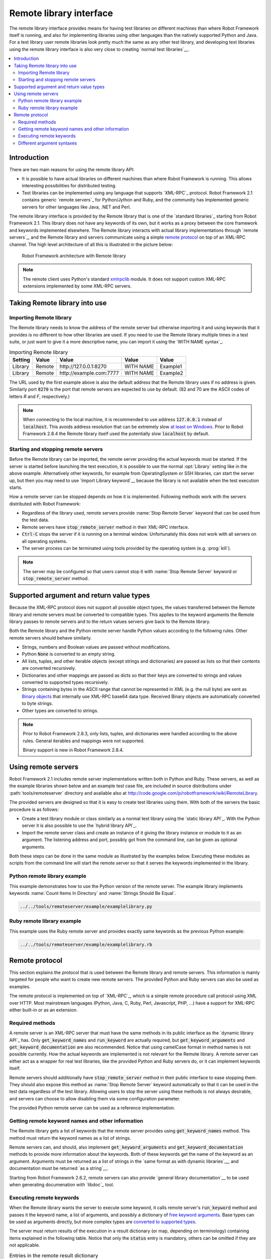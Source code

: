 Remote library interface
------------------------

The remote library interface provides means for having test libraries
on different machines than where Robot Framework itself is running,
and also for implementing libraries using other languages than the
natively supported Python and Java. For a test library user remote
libraries look pretty much the same as any other test library, and
developing test libraries using the remote library interface is also
very close to creating `normal test libraries`__.

__ `Creating test libraries`_

.. contents::
   :depth: 2
   :local:

Introduction
~~~~~~~~~~~~

There are two main reasons for using the remote library API:

* It is possible to have actual libraries on different machines than
  where Robot Framework is running. This allows interesting
  possibilities for distributed testing.

* Test libraries can be implemented using any language that supports
  `XML-RPC`_ protocol. Robot Framework 2.1 contains generic `remote
  servers`_ for Python/Jython and Ruby, and the community has implemented
  generic servers for other languages like Java, .NET and Perl.

The remote library interface is provided by the Remote library that is
one of the `standard libraries`_ starting from Robot Framework
2.1. This library does not have any keywords of its own, but it works
as a proxy between the core framework and keywords implemented
elsewhere. The Remote library interacts with actual library
implementations through `remote servers`_, and the Remote library and
servers communicate using a simple `remote protocol`_ on top of an
XML-RPC channel.  The high level architecture of all this is
illustrated in the picture below:

.. figure:: src/ExtendingRobotFramework/remote.png

   Robot Framework architecture with Remote library

.. note:: The remote client uses Python's standard xmlrpclib__ module. It does
          not support custom XML-RPC extensions implemented by some XML-RPC
          servers.

__ http://docs.python.org/2/library/xmlrpclib.html

Taking Remote library into use
~~~~~~~~~~~~~~~~~~~~~~~~~~~~~~

Importing Remote library
''''''''''''''''''''''''

The Remote library needs to know the address of the remote server but
otherwise importing it and using keywords that it provides is no
different to how other libraries are used. If you need to use the Remote
library multiple times in a test suite, or just want to give it a more
descriptive name, you can import it using the `WITH NAME syntax`_.

.. table:: Importing Remote library
   :class: example

   =========  ===========  ========================  =========  =========
    Setting      Value               Value             Value      Value
   =========  ===========  ========================  =========  =========
   Library    Remote       \http://127.0.0.1:8270    WITH NAME  Example1
   Library    Remote       \http://example.com:7777  WITH NAME  Example2
   =========  ===========  ========================  =========  =========

The URL used by the first example above is also the default address
that the Remote library uses if no address is given. Similarly port
:code:`8270` is the port that remote servers are expected to use by default.
(82 and 70 are the ASCII codes of letters `R` and `F`, respectively.)

.. note:: When connecting to the local machine, it is recommended to use
          address :code:`127.0.0.1` instead of :code:`localhost`. This avoids
          address resolution that can be extremely slow `at least on Windows`__.
          Prior to Robot Framework 2.8.4 the Remote library itself used the
          potentially slow :code:`localhost` by default.


__ http://stackoverflow.com/questions/14504450/pythons-xmlrpc-extremely-slow-one-second-per-call

Starting and stopping remote servers
''''''''''''''''''''''''''''''''''''

Before the Remote library can be imported, the remote server providing
the actual keywords must be started.  If the server is started before
launching the test execution, it is possible to use the normal
:opt:`Library` setting like in the above example. Alternatively other
keywords, for example from OperatingSystem or SSH libraries, can start
the server up, but then you may need to use `Import Library keyword`__
because the library is not available when the test execution starts.

How a remote server can be stopped depends on how it is
implemented. Following methods work with the servers distributed with
Robot Framework:

* Regardless of the library used, remote servers provide :name:`Stop
  Remote Server` keyword that can be used from the test data.
* Remote servers have :code:`stop_remote_server` method in their
  XML-RPC interface.
* :code:`Ctrl-C` stops the server if it is running on a terminal
  window. Unfortunately this does not work with all servers on all
  operating systems.
* The server process can be terminated using tools provided by the
  operating system (e.g. :prog:`kill`).

.. note:: The server may be configured so that users cannot stop it with
          :name:`Stop Remote Server` keyword or :code:`stop_remote_server`
          method.

__ `Using Import Library keyword`_

Supported argument and return value types
~~~~~~~~~~~~~~~~~~~~~~~~~~~~~~~~~~~~~~~~~

Because the XML-RPC protocol does not support all possible object
types, the values transferred between the Remote library and remote
servers must be converted to compatible types. This applies to the
keyword arguments the Remote library passes to remote servers and to
the return values servers give back to the Remote library.

Both the Remote library and the Python remote server handle Python values
according to the following rules. Other remote servers should behave similarly.

* Strings, numbers and Boolean values are passed without modifications.
* Python :code:`None` is converted to an empty string.
* All lists, tuples, and other iterable objects (except strings and
  dictionaries) are passed as lists so that their contents are converted
  recursively.
* Dictionaries and other mappings are passed as dicts so that their keys are
  converted to strings and values converted to supported types recursively.
* Strings containing bytes in the ASCII range that cannot be represented in
  XML (e.g. the null byte) are sent as `Binary objects`__ that internally use
  XML-RPC base64 data type. Received Binary objects are automatically converted
  to byte strings.
* Other types are converted to strings.

.. note:: Prior to Robot Framework 2.8.3, only lists, tuples, and dictionaries
          were handled according to the above rules. General iterables
          and mappings were not supported.

          Binary support is new in Robot Framework 2.8.4.

__ http://docs.python.org/2/library/xmlrpclib.html#binary-objects

Using remote servers
~~~~~~~~~~~~~~~~~~~~

Robot Framework 2.1 includes remote server implementations written
both in Python and Ruby. These servers, as well as the example
libraries shown below and an example test case file, are
included in source distributions under :path:`tools/remoteserver`
directory and available also at
http://code.google.com/p/robotframework/wiki/RemoteLibrary.

The provided servers are designed so that it is easy to create test
libraries using them. With both of the servers the basic procedure is
as follows:

* Create a test library module or class similarly as a normal test
  library using the `static library API`_. With the Python server it
  is also possible to use the `hybrid library API`_.
* Import the remote server class and create an instance of it giving
  the library instance or module to it as an argument. The listening
  address and port, possibly got from the command line, can be given
  as optional arguments.

Both these steps can be done in the same module as illustrated by the
examples below. Executing these modules as scripts from the command
line will start the remote server so that it serves the keywords
implemented in the library.

Python remote library example
'''''''''''''''''''''''''''''

This example demonstrates how to use the Python version of the
remote server. The example library implements keywords :name:`Count
Items In Directory` and :name:`Strings Should Be Equal`.

.. sourcecode:: python

   ../../tools/remoteserver/example/examplelibrary.py

Ruby remote library example
'''''''''''''''''''''''''''

This example uses the Ruby remote server and provides exactly same
keywords as the previous Python example:

.. sourcecode:: ruby

   ../../tools/remoteserver/example/examplelibrary.rb

Remote protocol
~~~~~~~~~~~~~~~

This section explains the protocol that is used between the Remote
library and remote servers. This information is mainly targeted for
people who want to create new remote servers. The provided Python and
Ruby servers can also be used as examples.

The remote protocol is implemented on top of `XML-RPC`_, which is a
simple remote procedure call protocol using XML over HTTP. Most
mainstream languages (Python, Java, C, Ruby, Perl, Javascript, PHP,
...) have a support for XML-RPC either built-in or as an extension.

Required methods
''''''''''''''''

A remote server is an XML-RPC server that must have the same methods
in its public interface as the `dynamic library API`_ has. Only
:code:`get_keyword_names` and :code:`run_keyword` are actually
required, but :code:`get_keyword_arguments` and
:code:`get_keyword_documentation` are also recommended. Notice that
using camelCase format in method names is not possible currently. How
the actual keywords are implemented is not relevant for the Remote
library.  A remote server can either act as a wrapper for real test
libraries, like the provided Python and Ruby servers do, or it can
implement keywords itself.

Remote servers should additionally have :code:`stop_remote_server`
method in their public interface to ease stopping them. They should
also expose this method as :name:`Stop Remote Server` keyword
automatically so that it can be used in the test data regardless of
the test library. Allowing users to stop the server using these
methods is not always desirable, and servers can choose to allow
disabling them via some configuration parameter.

The provided Python remote server can be used as a reference
implementation.

Getting remote keyword names and other information
''''''''''''''''''''''''''''''''''''''''''''''''''

The Remote library gets a list of keywords that the remote server
provides using :code:`get_keyword_names` method. This method must
return the keyword names as a list of strings.

Remote servers can, and should, also implement
:code:`get_keyword_arguments` and :code:`get_keyword_documentation`
methods to provide more information about the keywords. Both of these
keywords get the name of the keyword as an argument. Arguments must be
returned as a list of strings in the `same format as with dynamic
libraries`__, and documentation must be returned `as a string`__.

Starting from Robot Framework 2.6.2, remote servers can also provide
`general library documentation`__ to be used when generating
documenation with `libdoc`_ tool.

__ `Getting keyword arguments`_
__ `Getting keyword documentation`_
__ `Getting general library documentation`_

Executing remote keywords
'''''''''''''''''''''''''

When the Remote library wants the server to execute some keyword, it
calls remote server's :code:`run_keyword` method and passes it the
keyword name, a list of arguments, and possibly a dictionary of
`free keyword arguments`__. Base types can be used as
arguments directly, but more complex types are `converted to supported
types`__.

The server must return results of the execution in a result dictionary
(or map, depending on terminology) containing items explained in the
following table. Notice that only the :code:`status` entry is mandatory,
others can be omitted if they are not applicable.

.. table:: Entries in the remote result dictionary
   :class: tabular

   +------------+-------------------------------------------------------------+
   |     Name   |                         Explanation                         |
   +============+=============================================================+
   | status     | Mandatory execution status. Either PASS or FAIL.            |
   +------------+-------------------------------------------------------------+
   | output     | Possible output to write into the log file. Must be given   |
   |            | as a single string but can contain multiple messages and    |
   |            | different `log levels`__ in format :msg:`*INFO* First       |
   |            | message\\n*HTML* <b>2nd</b>\\n*WARN* Another message`. It   |
   |            | is also possible to embed timestamps_ to the log messages   |
   |            | like :msg:`*INFO:1308435758660* Message with timestamp`.    |
   +------------+-------------------------------------------------------------+
   | return     | Possible return value. Must be one of the `supported        |
   |            | types`__.                                                   |
   +------------+-------------------------------------------------------------+
   | error      | Possible error message. Used only when the execution fails. |
   +------------+-------------------------------------------------------------+
   | traceback  | Possible stack trace to `write into the log file`__ using   |
   |            | DEBUG level when the execution fails.                       |
   +------------+-------------------------------------------------------------+
   | continuable| When set to :code:`True`, or any value considered           |
   |            | :code:`True` in Python, the occurred failure is considered  |
   |            | continuable__. New in Robot Framework 2.8.4.                |
   +------------+-------------------------------------------------------------+
   | fatal      | Like :code:`continuable`, but denotes that the occurred     |
   |            | failure is fatal__. Also new in Robot Framework 2.8.4.      |
   +------------+-------------------------------------------------------------+

__ `Different argument syntaxes`_
__ `Supported argument and return value types`_
__ `Logging information`_
__ `Supported argument and return value types`_
__ `Reporting keyword status`_
__ `Continue on failure`_
__ `Stopping test execution gracefully`_

Different argument syntaxes
'''''''''''''''''''''''''''

The Remote library is a `dynamic library`_, and in general it handles
different argument syntaxes `according to the same rules`__ as any other
dynamic library.
This includes mandatory arguments, default values, varargs, as well
as `named argument syntax`__.

Also free keyword arguments (:code:`**kwargs`) works mostly the `same way
as with other dynamic libraries`__. First of all, the
:code:`get_keyword_arguments` must return an argument specification that
contains :code:`**kwargs` exactly like with any other dynamic library.
The main difference is that
remote servers' :code:`run_keyword` method must have optional third argument
that gets the kwargs specified by the user. The third argument must be optional
because, for backwards-compatibility reasons, the Remote library passes kwargs
to the :code:`run_keyword` method only when they have been used in the test data.

In practice :code:`run_keyword` should look something like the following
Python and Java examples, depending on how the language handles optional
arguments.

.. sourcecode:: python

    def run_keyword(name, args, kwargs=None):
        # ...


.. sourcecode:: java

    public Map run_keyword(String name, List args) {
        // ...
    }

    public Map run_keyword(String name, List args, Map kwargs) {
        // ...
    }

.. note:: Remote library supports :code:`**kwargs` starting from
          Robot Framework 2.8.3.

__ `Getting keyword arguments`_
__ `Named argument syntax with dynamic libraries`_
__ `Free keyword arguments with dynamic libraries`_
